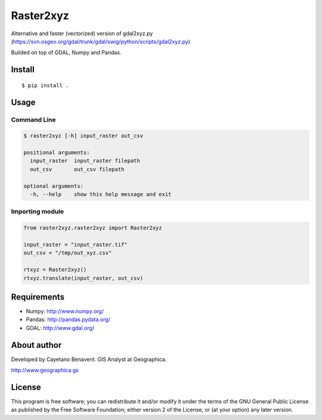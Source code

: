 Raster2xyz
==========

|Build Status|

Alternative and faster (vectorized) version of gdal2xyz.py
(https://svn.osgeo.org/gdal/trunk/gdal/swig/python/scripts/gdal2xyz.py)

Builded on top of GDAL, Numpy and Pandas.

Install
-------

::

    $ pip install .

Usage
-----

Command Line
~~~~~~~~~~~~

.. code:: bash

    $ raster2xyz [-h] input_raster out_csv

    positional arguments:
      input_raster  input_raster filepath
      out_csv       out_csv filepath

    optional arguments:
      -h, --help    show this help message and exit

Importing module
~~~~~~~~~~~~~~~~

.. code:: python

    from raster2xyz.raster2xyz import Raster2xyz

    input_raster = "input_raster.tif"
    out_csv = "/tmp/out_xyz.csv"

    rtxyz = Raster2xyz()
    rtxyz.translate(input_raster, out_csv)

Requirements
------------

-  Numpy: http://www.numpy.org/
-  Pandas: http://pandas.pydata.org/
-  GDAL: http://www.gdal.org/

About author
------------

Developed by Cayetano Benavent. GIS Analyst at Geographica.

http://www.geographica.gs

License
-------

This program is free software; you can redistribute it and/or modify it
under the terms of the GNU General Public License as published by the
Free Software Foundation; either version 2 of the License, or (at your
option) any later version.

.. |Build Status| image:: https://travis-ci.org/cayetanobv/raster2xyz.svg?branch=master
   :target: https://travis-ci.org/cayetanobv/raster2xyz
